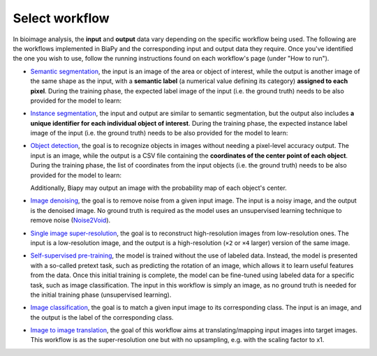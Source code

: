 Select workflow
---------------

In bioimage analysis, the **input** and **output** data vary depending on the specific workflow being used. The following are the workflows implemented in BiaPy and the corresponding input and output data they require. Once you've identified the one you wish to use, follow the running instructions found on each workflow's page (under "How to run").

* `Semantic segmentation <../workflows/semantic_segmentation.html>`_, the input is an image of the area or object of interest, while the output is another image of the same shape as the input, with a **semantic label** (a numerical value defining its category) **assigned to each pixel**. During the training phase, the expected label image of the input (i.e. the ground truth) needs to be also provided for the model to learn:

  .. image:: ../img/semantic_seg/workflow-scheme.svg
   :width: 70%
   :align: center 

\

* `Instance segmentation <../workflows/instance_segmentation.html>`_, the input and output are similar to semantic segmentation, but the output also includes **a unique identifier for each individual object of interest**. During the training phase, the expected instance label image of the input (i.e. the ground truth) needs to be also provided for the model to learn:

  .. image:: ../img/instance-seg/workflow-scheme.svg
   :width: 70%
   :align: center 

\


* `Object detection <../workflows/detection.html>`_, the goal is to recognize objects in images without needing a pixel-level accuracy output. The input is an image, while the output is a CSV file containing the **coordinates of the center point of each object**. During the training phase, the list of coordinates from the input objects (i.e. the ground truth) needs to be also provided for the model to learn:

  .. image:: ../img/detection/workflow-scheme.svg
   :width: 70%
   :align: center 

  \
  Additionally, Biapy may output an image with the probability map of each object's center.


* `Image denoising <../workflows/denoising.html>`_, the goal is to remove noise from a given input image. The input is a noisy image, and the output is the denoised image. No ground truth is required as the model uses an unsupervised learning technique to remove noise (`Noise2Void <https://arxiv.org/abs/1811.10980>`__).
* `Single image super-resolution <../workflows/super_resolution.html>`_, the goal is to reconstruct high-resolution images from low-resolution ones. The input is a low-resolution image, and the output is a high-resolution (``×2`` or ``×4`` larger) version of the same image. 
* `Self-supervised pre-training <../workflows/self_supervision.html>`_, the model is trained without the use of labeled data. Instead, the model is presented with a so-called pretext task, such as predicting the rotation of an image, which allows it to learn useful features from the data. Once this initial training is complete, the model can be fine-tuned using labeled data for a specific task, such as image classification. The input in this workflow is simply an image, as no ground truth is needed for the initial training phase (unsupervised learning). 
* `Image classification <../workflows/classification.html>`_, the goal is to match a given input image to its corresponding class. The input is an image, and the output is the label of the corresponding class.
* `Image to image translation <../workflows/image_to_image.html>`_, the goal of this workflow aims at translating/mapping input images into target images. This workflow is as the super-resolution one but with no upsampling, e.g. with the scaling factor to x1.